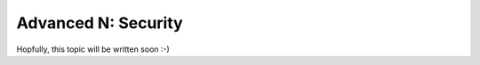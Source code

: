 .. _howto/rdtraining/N_security:

====================
Advanced N: Security
====================

Hopfully, this topic will be written soon :-)
